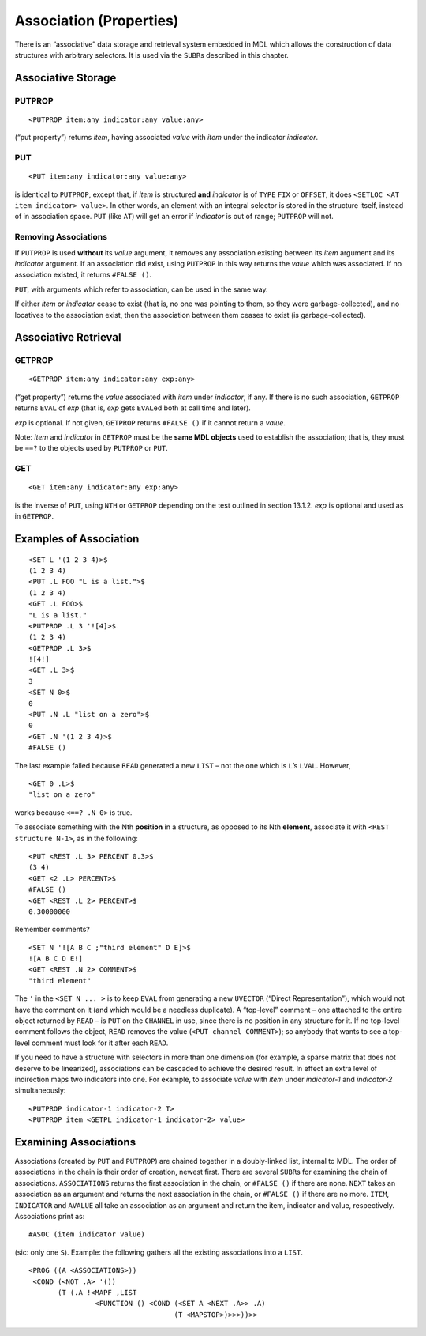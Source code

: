 .. _ch-association-properties:

Association (Properties)
====================================

There is an “associative” data storage and retrieval system embedded in
MDL which allows the construction of data structures with arbitrary
selectors. It is used via the ``SUBR``\ s described in this chapter.

Associative Storage
-------------------------

PUTPROP
~~~~~~~~~~~~~~~

::

    <PUTPROP item:any indicator:any value:any>

(“put property”) returns *item*, having associated *value* with *item*
under the indicator *indicator*.

PUT
~~~~~~~~~~~

::

    <PUT item:any indicator:any value:any>

is identical to ``PUTPROP``, except that, if *item* is structured
**and** *indicator* is of ``TYPE`` ``FIX`` or ``OFFSET``, it does
``<SETLOC <AT item indicator> value>``. In other words, an element with
an integral selector is stored in the structure itself, instead of in
association space. ``PUT`` (like ``AT``) will get an error if
*indicator* is out of range; ``PUTPROP`` will not.

Removing Associations
~~~~~~~~~~~~~~~~~~~~~~~~~~~~~

If ``PUTPROP`` is used **without** its *value* argument, it removes any
association existing between its *item* argument and its *indicator*
argument. If an association did exist, using ``PUTPROP`` in this way
returns the *value* which was associated. If no association existed, it
returns ``#FALSE ()``.

``PUT``, with arguments which refer to association, can be used in the
same way.

If either *item* or *indicator* cease to exist (that is, no one was
pointing to them, so they were garbage-collected), and no locatives to
the association exist, then the association between them ceases to exist
(is garbage-collected).

Associative Retrieval
---------------------------

GETPROP
~~~~~~~~~~~~~~~

::

    <GETPROP item:any indicator:any exp:any>

(“get property”) returns the *value* associated with *item* under
*indicator*, if any. If there is no such association, ``GETPROP``
returns ``EVAL`` of *exp* (that is, *exp* gets ``EVAL``\ ed both at call
time and later).

*exp* is optional. If not given, ``GETPROP`` returns ``#FALSE ()`` if it
cannot return a *value*.

Note: *item* and *indicator* in ``GETPROP`` must be the **same MDL
objects** used to establish the association; that is, they must be
``==?`` to the objects used by ``PUTPROP`` or ``PUT``.

GET
~~~~~~~~~~~

::

    <GET item:any indicator:any exp:any>

is the inverse of ``PUT``, using ``NTH`` or ``GETPROP`` depending on the
test outlined in section 13.1.2. *exp* is optional and used as in
``GETPROP``.

Examples of Association
-----------------------------

::

    <SET L '(1 2 3 4)>$
    (1 2 3 4)
    <PUT .L FOO "L is a list.">$
    (1 2 3 4)
    <GET .L FOO>$
    "L is a list."
    <PUTPROP .L 3 '![4]>$
    (1 2 3 4)
    <GETPROP .L 3>$
    ![4!]
    <GET .L 3>$
    3
    <SET N 0>$
    0
    <PUT .N .L "list on a zero">$
    0
    <GET .N '(1 2 3 4)>$
    #FALSE ()

The last example failed because ``READ`` generated a new ``LIST`` – not
the one which is ``L``\ ’s ``LVAL``. However,

::

    <GET 0 .L>$
    "list on a zero"

works because ``<==? .N 0>`` is true.

To associate something with the Nth **position** in a structure, as
opposed to its Nth **element**, associate it with
``<REST structure N-1>``, as in the following::

    <PUT <REST .L 3> PERCENT 0.3>$
    (3 4)
    <GET <2 .L> PERCENT>$
    #FALSE ()
    <GET <REST .L 2> PERCENT>$
    0.30000000

Remember comments?

::

    <SET N '![A B C ;"third element" D E]>$
    ![A B C D E!]
    <GET <REST .N 2> COMMENT>$
    "third element"

The ``'`` in the ``<SET N ... >`` is to keep ``EVAL`` from generating a
new ``UVECTOR`` (“Direct Representation”), which would not have the
comment on it (and which would be a needless duplicate). A “top-level”
comment – one attached to the entire object returned by ``READ`` – is
``PUT`` on the ``CHANNEL`` in use, since there is no position in any
structure for it. If no top-level comment follows the object, ``READ``
removes the value (``<PUT channel COMMENT>``); so anybody that wants to
see a top-level comment must look for it after each ``READ``.

If you need to have a structure with selectors in more than one
dimension (for example, a sparse matrix that does not deserve to be
linearized), associations can be cascaded to achieve the desired result.
In effect an extra level of indirection maps two indicators into one.
For example, to associate *value* with *item* under *indicator-1* and
*indicator-2* simultaneously::

    <PUTPROP indicator-1 indicator-2 T>
    <PUTPROP item <GETPL indicator-1 indicator-2> value>

Examining Associations
----------------------------

Associations (created by ``PUT`` and ``PUTPROP``) are chained together
in a doubly-linked list, internal to MDL. The order of associations in
the chain is their order of creation, newest first. There are several
``SUBR``\ s for examining the chain of associations. ``ASSOCIATIONS``
returns the first association in the chain, or ``#FALSE ()`` if there
are none. ``NEXT`` takes an association as an argument and returns the
next association in the chain, or ``#FALSE ()`` if there are no more.
``ITEM``, ``INDICATOR`` and ``AVALUE`` all take an association as an
argument and return the item, indicator and value, respectively.
Associations print as::

    #ASOC (item indicator value)

(sic: only one ``S``). Example: the following gathers all the existing
associations into a ``LIST``.

::

    <PROG ((A <ASSOCIATIONS>))
     <COND (<NOT .A> '())
           (T (.A !<MAPF ,LIST
                    <FUNCTION () <COND (<SET A <NEXT .A>> .A)
                                       (T <MAPSTOP>)>>>))>>
